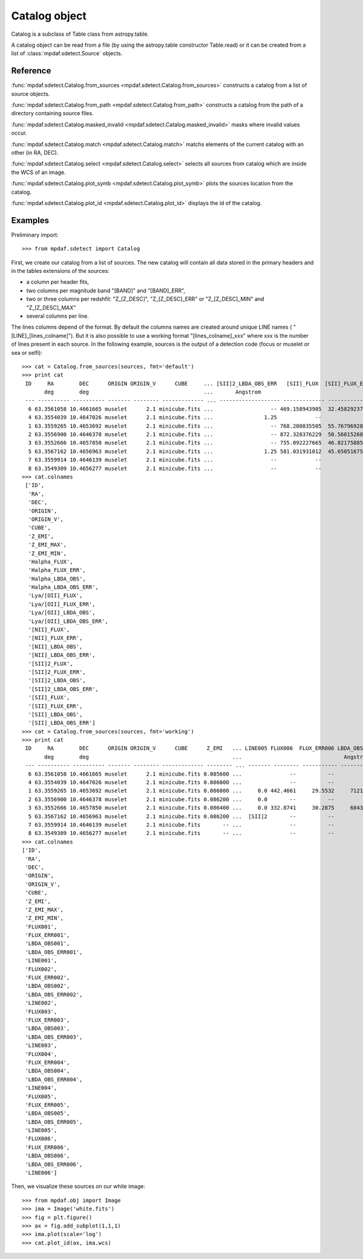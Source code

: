 Catalog object
**************

Catalog is a subclass of Table class from astropy.table.

A catalog object can be read from a file (by using the astropy.table constructor Table.read) or it can be created from a list of :class:`mpdaf.sdetect.Source` objects.


Reference
=========

:func:`mpdaf.sdetect.Catalog.from_sources <mpdaf.sdetect.Catalog.from_sources>` constructs a catalog from a list of source objects.

:func:`mpdaf.sdetect.Catalog.from_path <mpdaf.sdetect.Catalog.from_path>` constructs a catalog from the path of a directory containing source files.

:func:`mpdaf.sdetect.Catalog.masked_invalid <mpdaf.sdetect.Catalog.masked_invalid>` masks where invalid values occur.

:func:`mpdaf.sdetect.Catalog.match <mpdaf.sdetect.Catalog.match>` matchs elements of the current catalog with an other (in RA, DEC).

:func:`mpdaf.sdetect.Catalog.select <mpdaf.sdetect.Catalog.select>` selects all sources from catalog which are inside the WCS of an image.

:func:`mpdaf.sdetect.Catalog.plot_symb <mpdaf.sdetect.Catalog.plot_symb>` plots the sources location from the catalog.

:func:`mpdaf.sdetect.Catalog.plot_id <mpdaf.sdetect.Catalog.plot_id>` displays the id of the catalog.


Examples
========

Preliminary import::

 >>> from mpdaf.sdetect import Catalog

First, we create our catalog from a list of sources.
The new catalog will contain all data stored in the primary headers and in the tables extensions of the sources:

- a column per header fits,
- two columns per magnitude band "[BAND]" and "[BAND]_ERR",
- two or three columns per redshfit: "Z_[Z_DESC]", "Z_[Z_DESC]_ERR" or "Z_[Z_DESC]_MIN" and "Z_[Z_DESC]_MAX"
- several columns per line.

The lines columns depend of the format. By default the columns names are created around unique LINE names ( "[LINE]_[lines_colname]").
But it is also possible to use a working format "[lines_colname]_xxx" where xxx is the number of lines present in each source.
In the following example, sources is the output of a detection code (focus or muselet or sea or selfi)::

 >>> cat = Catalog.from_sources(sources, fmt='default')
 >>> print cat
  ID     RA        DEC      ORIGIN ORIGIN_V      CUBE     ... [SII]2_LBDA_OBS_ERR   [SII]_FLUX  [SII]_FLUX_ERR [SII]_LBDA_OBS [SII]_LBDA_OBS_ERR
        deg        deg                                    ...       Angstrom                                      Angstrom         Angstrom
  --- ---------- ---------- ------- -------- ------------- ... ------------------- ------------- -------------- -------------- ------------------
   6 63.3561058 10.4661665 muselet      2.1 minicube.fits ...                  -- 469.158943905  32.4582923751    7289.890625               1.25
   4 63.3554039 10.4647026 muselet      2.1 minicube.fits ...                1.25            --             --             --                 --
   1 63.3559265 10.4653692 muselet      2.1 minicube.fits ...                  -- 768.280835505  55.7679692876    7292.390625               1.25
   2 63.3556900 10.4646378 muselet      2.1 minicube.fits ...                  -- 872.328376229  50.5601526862    7293.640625               1.25
   3 63.3552666 10.4657850 muselet      2.1 minicube.fits ...                  -- 755.092227665  46.8217588531    7294.890625               1.25
   5 63.3567162 10.4656963 muselet      2.1 minicube.fits ...                1.25 581.031931012  45.6505167557    7293.640625               1.25
   7 63.3559914 10.4646139 muselet      2.1 minicube.fits ...                  --            --             --             --                 --
   8 63.3549309 10.4656277 muselet      2.1 minicube.fits ...                  --            --             --             --                 --
 >>> cat.colnames
  ['ID',
   'RA',
   'DEC',
   'ORIGIN',
   'ORIGIN_V',
   'CUBE',
   'Z_EMI',
   'Z_EMI_MAX',
   'Z_EMI_MIN',
   'Halpha_FLUX',
   'Halpha_FLUX_ERR',
   'Halpha_LBDA_OBS',
   'Halpha_LBDA_OBS_ERR',
   'Lya/[OII]_FLUX',
   'Lya/[OII]_FLUX_ERR',
   'Lya/[OII]_LBDA_OBS',
   'Lya/[OII]_LBDA_OBS_ERR',
   '[NII]_FLUX',
   '[NII]_FLUX_ERR',
   '[NII]_LBDA_OBS',
   '[NII]_LBDA_OBS_ERR',
   '[SII]2_FLUX',
   '[SII]2_FLUX_ERR',
   '[SII]2_LBDA_OBS',
   '[SII]2_LBDA_OBS_ERR',
   '[SII]_FLUX',
   '[SII]_FLUX_ERR',
   '[SII]_LBDA_OBS',
   '[SII]_LBDA_OBS_ERR']
 >>> cat = Catalog.from_sources(sources, fmt='working')
 >>> print cat
  ID     RA        DEC      ORIGIN ORIGIN_V      CUBE      Z_EMI   ... LINE005 FLUX006  FLUX_ERR006 LBDA_OBS006 LBDA_OBS_ERR006 LINE006
        deg        deg                                             ...                                Angstrom      Angstrom
  --- ---------- ---------- ------- -------- ------------- -------- ... ------- -------- ----------- ----------- --------------- -------
   6 63.3561058 10.4661665 muselet      2.1 minicube.fits 0.085600 ...               --          --          --              --
   4 63.3554039 10.4647026 muselet      2.1 minicube.fits 0.086000 ...               --          --          --              --
   1 63.3559265 10.4653692 muselet      2.1 minicube.fits 0.086000 ...     0.0 442.4661     29.5532     7121.14            1.25     0.0
   2 63.3556900 10.4646378 muselet      2.1 minicube.fits 0.086200 ...     0.0       --          --          --              --
   3 63.3552666 10.4657850 muselet      2.1 minicube.fits 0.086400 ...     0.0 332.8741     30.2875     6843.64            1.25     0.0
   5 63.3567162 10.4656963 muselet      2.1 minicube.fits 0.086200 ...  [SII]2       --          --          --              --
   7 63.3559914 10.4646139 muselet      2.1 minicube.fits       -- ...               --          --          --              --
   8 63.3549309 10.4656277 muselet      2.1 minicube.fits       -- ...               --          --          --              --
 >>> cat.colnames
 ['ID',
  'RA',
  'DEC',
  'ORIGIN',
  'ORIGIN_V',
  'CUBE',
  'Z_EMI',
  'Z_EMI_MAX',
  'Z_EMI_MIN',
  'FLUX001',
  'FLUX_ERR001',
  'LBDA_OBS001',
  'LBDA_OBS_ERR001',
  'LINE001',
  'FLUX002',
  'FLUX_ERR002',
  'LBDA_OBS002',
  'LBDA_OBS_ERR002',
  'LINE002',
  'FLUX003',
  'FLUX_ERR003',
  'LBDA_OBS003',
  'LBDA_OBS_ERR003',
  'LINE003',
  'FLUX004',
  'FLUX_ERR004',
  'LBDA_OBS004',
  'LBDA_OBS_ERR004',
  'LINE004',
  'FLUX005',
  'FLUX_ERR005',
  'LBDA_OBS005',
  'LBDA_OBS_ERR005',
  'LINE005',
  'FLUX006',
  'FLUX_ERR006',
  'LBDA_OBS006',
  'LBDA_OBS_ERR006',
  'LINE006']

Then, we visualize these sources on our white image::

 >>> from mpdaf.obj import Image
 >>> ima = Image('white.fits')
 >>> fig = plt.figure()
 >>> ax = fig.add_subplot(1,1,1)
 >>> ima.plot(scale='log')
 >>> cat.plot_id(ax, ima.wcs)

.. image::  _static/sources/catalog_id.png
